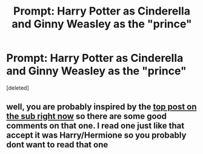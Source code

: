 #+TITLE: Prompt: Harry Potter as Cinderella and Ginny Weasley as the "prince"

* Prompt: Harry Potter as Cinderella and Ginny Weasley as the "prince"
:PROPERTIES:
:Score: 2
:DateUnix: 1617916807.0
:DateShort: 2021-Apr-09
:FlairText: Prompt
:END:
[deleted]


** well, you are probably inspired by the [[https://www.reddit.com/r/HPfanfiction/comments/mmrwi3/prompt_harry_had_to_get_back_before_midnight_in/][top post on the sub right now]] so there are some good comments on that one. I read one just like that accept it was Harry/Hermione so you probably dont want to read that one
:PROPERTIES:
:Author: LilyPotter123
:Score: 1
:DateUnix: 1617917492.0
:DateShort: 2021-Apr-09
:END:

